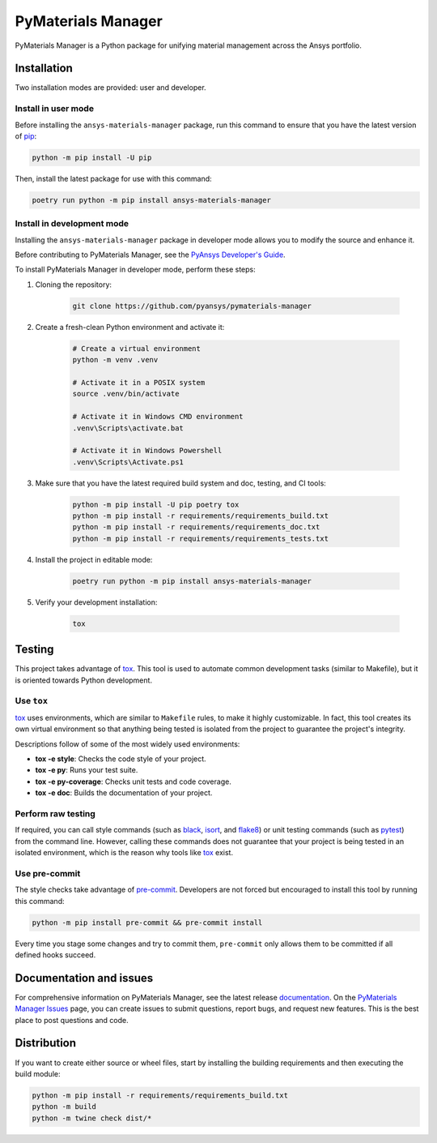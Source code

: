 PyMaterials Manager
===================
|pyansys| |python| |pypi| |GH-CI| |codecov| |MIT| |black|

.. |pyansys| image:: https://img.shields.io/badge/Py-Ansys-ffc107.svg?logo=data:image/png;base64,iVBORw0KGgoAAAANSUhEUgAAABAAAAAQCAIAAACQkWg2AAABDklEQVQ4jWNgoDfg5mD8vE7q/3bpVyskbW0sMRUwofHD7Dh5OBkZGBgW7/3W2tZpa2tLQEOyOzeEsfumlK2tbVpaGj4N6jIs1lpsDAwMJ278sveMY2BgCA0NFRISwqkhyQ1q/Nyd3zg4OBgYGNjZ2ePi4rB5loGBhZnhxTLJ/9ulv26Q4uVk1NXV/f///////69du4Zdg78lx//t0v+3S88rFISInD59GqIH2esIJ8G9O2/XVwhjzpw5EAam1xkkBJn/bJX+v1365hxxuCAfH9+3b9/+////48cPuNehNsS7cDEzMTAwMMzb+Q2u4dOnT2vWrMHu9ZtzxP9vl/69RVpCkBlZ3N7enoDXBwEAAA+YYitOilMVAAAAAElFTkSuQmCC
   :target: https://docs.pyansys.com/
   :alt: PyAnsys

.. |python| image:: https://img.shields.io/badge/Python-%3E%3D3.10-blue
   :target: https://pypi.org/project/pymaterials-manager/
   :alt: Python

.. |pypi| image:: https://img.shields.io/pypi/v/ansys-materials-manager.svg?logo=python&logoColor=white
   :target: https://pypi.org/project/ansys-materials-manager
   :alt: PyPI

.. |codecov| image:: https://codecov.io/gh/pyansys/pymaterials-manager/branch/main/graph/badge.svg
   :target: https://codecov.io/gh/pyansys/pymaterials-manager
   :alt: Codecov

.. |GH-CI| image:: https://github.com/pyansys/pymaterials-manager/actions/workflows/ci_cd.yml/badge.svg
   :target: https://github.com/pyansys/pymaterials-manager/actions/workflows/ci_cd.yml
   :alt: GH-CI

.. |MIT| image:: https://img.shields.io/badge/License-MIT-yellow.svg
   :target: https://opensource.org/licenses/MIT
   :alt: MIT

.. |black| image:: https://img.shields.io/badge/code%20style-black-000000.svg?style=flat
   :target: https://github.com/psf/black
   :alt: Black


PyMaterials Manager is a Python package for unifying material management across the Ansys portfolio.


Installation
------------

Two installation modes are provided: user and developer.

Install in user mode
^^^^^^^^^^^^^^^^^^^^

Before installing the ``ansys-materials-manager`` package, run this command to
ensure that you have the latest version of `pip`_:

.. code:: bash

    python -m pip install -U pip

Then, install the latest package for use with this command:

.. code:: bash

    poetry run python -m pip install ansys-materials-manager
    
Install in development mode
^^^^^^^^^^^^^^^^^^^^^^^^^^^

Installing the ``ansys-materials-manager`` package in developer mode allows
you to modify the source and enhance it.

Before contributing to PyMaterials Manager, see the `PyAnsys Developer's Guide`_.

To install PyMaterials Manager in developer mode, perform these steps:

#. Cloning the repository:

    .. code:: bash

        git clone https://github.com/pyansys/pymaterials-manager

#. Create a fresh-clean Python environment and activate it:

    .. code:: bash

        # Create a virtual environment
        python -m venv .venv

        # Activate it in a POSIX system
        source .venv/bin/activate

        # Activate it in Windows CMD environment
        .venv\Scripts\activate.bat

        # Activate it in Windows Powershell
        .venv\Scripts\Activate.ps1

#. Make sure that you have the latest required build system and doc, testing,
   and CI tools:

    .. code:: bash

        python -m pip install -U pip poetry tox
        python -m pip install -r requirements/requirements_build.txt
        python -m pip install -r requirements/requirements_doc.txt
        python -m pip install -r requirements/requirements_tests.txt


#. Install the project in editable mode:

    .. code:: bash
    
        poetry run python -m pip install ansys-materials-manager
        
#. Verify your development installation:

    .. code:: bash
        
        tox

Testing
-------

This project takes advantage of `tox`_. This tool is used to automate common
development tasks (similar to Makefile), but it is oriented towards Python
development. 

Use ``tox``
^^^^^^^^^^^

`tox`_ uses environments, which are similar to ``Makefile`` rules, to make it highly
customizable. In fact, this tool creates its own virtual environment so that anything
being tested is isolated from the project to guarantee the project's integrity.

Descriptions follow of some of the most widely used environments:

- **tox -e style**: Checks the code style of your project.
- **tox -e py**: Runs your test suite.
- **tox -e py-coverage**: Checks unit tests and code coverage.
- **tox -e doc**: Builds the documentation of your project.


Perform raw testing
^^^^^^^^^^^^^^^^^^^

If required, you can call style commands (such as `black`_, `isort`_,
and `flake8`_) or unit testing commands (such as `pytest`_) from the command
line. However, calling these commands does not guarantee that your project
is being tested in an isolated environment, which is the reason why tools
like `tox`_ exist.


Use pre-commit
^^^^^^^^^^^^^^

The style checks take advantage of `pre-commit`_. Developers are not forced but
encouraged to install this tool by running this command:

.. code:: bash

    python -m pip install pre-commit && pre-commit install

Every time you stage some changes and try to commit them,
``pre-commit`` only allows them to be committed if all defined hooks succeed.

Documentation and issues
------------------------

For comprehensive information on PyMaterials Manager, see the latest release `documentation`_.
On the `PyMaterials Manager Issues`_ page, you can create issues to submit questions,
report bugs, and request new features. This is the best place to post questions and code.

Distribution
------------

If you want to create either source or wheel files, start by installing
the building requirements and then executing the build module:

.. code:: bash

    python -m pip install -r requirements/requirements_build.txt
    python -m build
    python -m twine check dist/*


.. LINKS AND REFERENCES
.. _black: https://github.com/psf/black
.. _flake8: https://flake8.pycqa.org/en/latest/
.. _isort: https://github.com/PyCQA/isort
.. _pip: https://pypi.org/project/pip/
.. _pre-commit: https://pre-commit.com/
.. _PyAnsys Developer's Guide: https://dev.docs.pyansys.com/
.. _pytest: https://docs.pytest.org/en/stable/
.. _Sphinx: https://www.sphinx-doc.org/en/master/
.. _tox: https://tox.wiki/
.. _PyMaterials Manager Issues: https://github.com/pyansys/pymaterials-manager/issues
.. _documentation: https://manager.materials.docs.pyansys.com/
